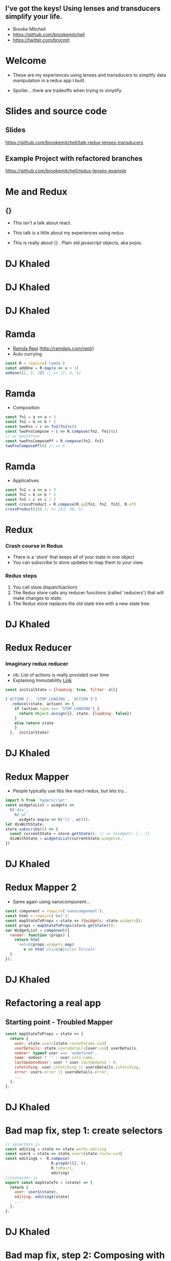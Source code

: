 # #+LaTeX_CLASS_OPTIONS: [bigger]
#+latex_header: \mode<beamer>{\usetheme{metropolis}}
#+latex_header: \usemintedstyle{rainbow_dash}
#+latex_header: \title{I've got the keys! Using lenses and transducers simplify your life.}
#+latex_header: \date{\today}
#+latex_header: \author{Brooke Mitchell}
#+latex_header: \documentclass{beamer}

* 
** I've got the keys! Using lenses and transducers simplify your life.
   - Brooke Mitchell
   - https://github.com/brookemitchell
   - https://twitter.com/brocmit  
* Welcome

  - These are my experiences using lenses and transducers to simplify data manipulation in a redux app I built. 
    
  - Spoiler... there are tradeoffs when trying to simplify.

* Slides and source code
** Slides
   [[https://github.com/brookemitchell/talk-redux-lenses-transducers]]
** Example Project with refactored branches
   https://github.com/brookemitchell/redux-lenses-example
* Me and Redux
** {}

- This isn't a talk about react.

- This talk is a little about my experiences using redux. 

- This is really about {} . Plain old javascript objects, aka pojos.

* DJ Khaled
    #+ATTR_LATEX: width=\textwidth
    [[file:key3.jpg]]

* DJ Khaled
    # #+ATTR_LATEX: width=\textwidth
    [[file:khaled_imgs/keysbook.jpg]]
* DJ Khaled
  #+ATTR_LATEX: width=\textwidth
    [[file:keys_with_picture.jpg]]

* Ramda
- [[http://ramdajs.com/repl/?v=0.22.1][Ramda Repl]] (http://ramdajs.com/repl/)
- Auto currying
#+BEGIN_SRC js 
const R = require('ramda')
const addOne = R.map(x => x + 1)
addone([1, 2, 3]) // => [2, 3, 4]
#+END_SRC
* Ramda
- Composition
#+BEGIN_SRC js 
const fn1 = a => a + 3
const fn2 = b => b * 2
const twoFns = c => fn2(fn1(c))
const twoFnsCompose = c => R.compose(fn2, fn1)(c)
// or pointfree
const twoFnsComposePf = R.compose(fn2, fn1)
twoFnsComposePf(0) // => 6
#+END_SRC
* Ramda
- Applicatives
#+BEGIN_SRC js 
const fn1 = a => a + 3
const fn2 = b => b * 2
const fn3 = c => c / 2
const crossProduct = R.compose(R.ap[fn1, fn2, fn3], R.of)
crossProduct(10) // => [13, 20, 5]
#+END_SRC
* Redux
*** Crash course in Redux
    - There is a 'store' that keeps all of your state in one object 
    - You can subscribe to store updates to map them to your view. 
*** Redux steps
1) You call store.dispatch(action) 
2) The Redux store calls any reducer functions (called 'reducers') that will make changes to state.
3) The Redux store replaces the old state tree with a new state tree.

* DJ Khaled
    #+ATTR_LATEX: width=\textwidth
   [[file:khaled_imgs/1.jpg]]
* Redux Reducer
*** Imaginary redux reducer 
    - nb: List of actions is really provided over time
    - Explaining Immutability [[https://medium.com/@roman01la/explaining-immutability-2aedc221b4c0][Link]]
#+BEGIN_SRC js 
const initialState = {loading: true, filter: all}

['ACTION 1', 'STOP_LOADING', 'ACTION 3']
  .reduce((state, action) => {
    if (action.type === 'STOP_LOADING') {
      return Object.assign({}, state, {loading: false})
    }
    else return state
    }
  },  initialState)
#+END_SRC

* DJ Khaled
    #+ATTR_LATEX: width=\textwidth
    [[file:khaled_imgs/2.png]]
* Redux Mapper
  - People typically use libs like react-redux, but lets try...
#+BEGIN_SRC js 
import h from 'hyperscript'
const widgetsList = widgets => 
  h('div', 
    h('ul', 
      widgets.map(w => h('li', w))));
let divWithState;
store.subscribe(() => {
  const currentState = store.getState(); // => {widgets: [...]}
  divWithState = widgetsList(currentState.widgets);
})
#+END_SRC

* DJ Khaled
    #+ATTR_LATEX: width=\textwidth
    [[file:khaled_imgs/3.png]]
* Redux Mapper 2
  - Same again using nanocomponent...
#+BEGIN_SRC js 
const component = require('nanocomponent');
const html = require('bel');
const mapStateToProps = state => ({widgets: state.widgets});
const props = mapStateToProps(store.getState());
var WidgetList = component({
  render: function (props) {
    return html`
      <ul>${props.widgets.map(
        e => html`<li>${e}</li>`)}</ul>`
  }
});
#+END_SRC

* DJ Khaled
    #+ATTR_LATEX: width=\textwidth
    [[file:khaled_imgs/4.jpg]]
* Refactoring a real app
** Starting point - Troubled Mapper
#+BEGIN_SRC js 
const mapStateToProps = state => {
  return {
    user: state.users[state.routeParams.uid]
    userDetails: state.usersDetails[user.uid] userDetails,
    noUser: typeof user === 'undefined',
    name: noUser ? '' : user.info.name,
    lastUpdatedUser: user ? user.lastUpdated : 0,
    isFetching: user.isFetching || usersDetails.isFetching,
    error: users.error || usersDetails.error,
    ...
  };
};
#+END_SRC
  
* DJ Khaled
    #+ATTR_LATEX: width=\textwidth
    [[file:khaled_imgs/5.jpg]]
* Bad map fix, step 1: create selectors
#+BEGIN_SRC js
// selectors.js
const editing = state => state.works.editing
const user$ = state => state.users[state.route.uid]
const editing$ =  R.compose(
                    R.propOr([], 0),
                    R.toPairs,
                    editing)
//container.js
export const mapStateTo = (state) => {
  return {
    user: user$(state),
    editing: editing$(state)
    ...
  };
};
#+END_SRC

# - We could go further but good enough I say, at least these are easily composable and testable now. We could take this even further and create an uber selector that combines all the selectors. 

* DJ Khaled
    #+ATTR_LATEX: width=\textwidth
    [[file:khaled_imgs/6.jpg]]
* Bad map fix, step 2: Composing with ramda
- Major key: compose selectors.
#+BEGIN_SRC js 
// selectors.js
export const stateToProps$ = R.compose(
  R.zipObj(['user', 'error', 'editing']),
  R.ap([
    user$,
    error$,
    editing$
    ]),
  R.of,
)
//container.js
const mapStateToProps = stateToProps$(store.getState())
  #+END_SRC

* DJ Khaled
    #+ATTR_LATEX: width=\textwidth
    [[file:khaled_imgs/7.jpg]]
* Alternative Step 2: Reselect  
  - https://github.com/react/reselect
#+BEGIN_SRC js
import { createSelector } from 'reselect'
const isFetching = createSelector(
  [ user, userDetails ],
  (user, userDetails) => user.isFetching 
    || usersDetails.isFetching,
)

export const stateToProps$ = createSelector(
  [name$, userDetails$, error$, editing$],
  (name, userDetails, error, editing) => 
    ({name, userDetails, error, editing})
)
#+END_SRC

* DJ Khaled
    #+ATTR_LATEX: width=\textwidth
    [[file:khaled_imgs/8.png]]
* Alternative Step 2.5: Ramda Reselect  
- written by me! [http://npmjs.com/ernusame/ramda-reselect]
#+BEGIN_SRC js
const createSelector = (...fns) => 
  R.compose(
    R.apply(R.memoize(R.last(fns)))),
    R.ap(R.slice(0, -1, fns))
    R.of
  )

#+END_SRC

* Alternative Step 2.5: Ramda Reselect  
- Mapper looks better now.
#+BEGIN_SRC js
export const stateToProps$ = createSelector(
  name$, userDetails$, error$, editing$, 
  (name$, userDetails$, error$, editing$) =>  
    ({name, userDetails, error, editing})
)
#+END_SRC
* DJ Khaled
    #+ATTR_LATEX: width=\textwidth
    [[file:khaled_imgs/9.jpg]]
* Awkward reducer
 - Reducer for the roadworks editing app, 

  - This is the function for setting the new shape of the state called every time an 'action' is dispatched. 

#+BEGIN_SRC js 
export default function works(state = initialState, action) {
  switch (action.type) {
    case WORKS_FETCH_FAILED: {
      return {
        ...state,
        appState: "error",
        error: action.message
      };
    }
#+END_SRC

* Awkward reducer cont...
#+BEGIN_SRC js 
    case SET_TEXT: {
      const oldItem = state.works[
        action.changedEntry.id];
      const newItem = action.changedEntry[
        action.changedEntry.id];

      const mergedEntry = {
        works: {
          ...state.works,
          [action.changedEntry.id]: {
            ...oldItem,
            ...newItem
          }
        }
      };
#+END_SRC
* Awkward reducer cont...
#+BEGIN_SRC js 
      return {
        ...state,
        ...mergedEntry
      };
    }
    default:
      return state;
  }
}
#+END_SRC

* DJ Khaled
    #+ATTR_LATEX: width=\textwidth
    [[file:khaled_imgs/10.jpg]]
* Reducer refactor pt1.
  - I don't really like this.
    -- Separation of concerns RANT - MPJ's Musings - FunFunFunction #47
    https://www.youtube.com/watch?v=0ZNIQOO2sfA
#+BEGIN_SRC js 
function setText (state, action) {...}
export default function works(state = initialState, action) {
    ...
    case SET_TEXT: {
      setText(state, action)
    }
    ...
}
#+END_SRC
* DJ Khaled
    #+ATTR_LATEX: width=\textwidth
    [[file:khaled_imgs/11.jpg]]
* Reducer refactor pt2.
  - What if we could use selectors in reducers. Interchangable.
  - x this won't work. But suggests something bigger.
#+BEGIN_SRC js 
const editTextReducer = createSelector(
  state, editing$, 
  (state, editing) => Object.assign({}, state, {editing})
)

function works(state = initialState, action) {
    case SET_TEXT: 
      return editTextReducer(state)
      // x this doesn't work
      };
    }
}
#+END_SRC
* DJ Khaled
    #+ATTR_LATEX: width=\textwidth
    [[file:khaled_imgs/12.jpg]]
* Reducer refactor pt3. - Lenses!
- Now we can use the lens in both places!
#+BEGIN_SRC js 
// selector
const worksItemLens = R.lensPath(["works", id, key]);
// reducer
function works(state = initialState, action) {
    case SET_TEXT: {
      const { id, key, value } = action
      const worksItemLens = R.lensPath(["works", id, key]);
      return R.set(worksItemLens, value, state);
    }
}
#+END_SRC
* DJ Khaled
    #+ATTR_LATEX: width=\textwidth
    [[file:khaled_imgs/13.jpg]]
* Reducer refactor pt4. - Transducers!
- Didn't end up being useful.
- Check out transducers.js or ramdas transducer function. 
- Cool future use for complex text filters.
#+BEGIN_SRC js 
const t = require("transducers.js")
const xform =  t.compose(
        t.map(function(kv){return [kv[0], kv[1] + 10]}),
        t.map(function(kv){return [kv[0], kv[1] * 9]}),
        t.filter(function(kv){return kv[1] % 2 !== 0}),
       )
t.seq({ one: 1, two: 2, three: 3 }, xform);
// => {one: 99, three: 117}
#+END_SRC

* DJ Khaled
    #+ATTR_LATEX: width=\textwidth
    [[file:khaled_imgs/14.jpg]]
* Major Keys
  - The key is to have every key.
  - Don't play yourself.
  - Stay away from they.
  - Think about refactoring as a spectrum of abstraction. [[https://www.youtube.com/watch?v=mVVNJKv9esE][Cheng Lou - On the Spectrum of Abstraction]]
  - "Build things with knowledge and technique." [[https://www.youtube.com/watch?v=ubaX1Smg6pY&t=4282s][Alan Kay - Is it really "Complex"? Or did we just make it "Complicated"?]]
  - Compose and use basic tools. [[https://www.youtube.com/watch?v=FSbImq-uzFk][MPJ - Coding and Cooking]]

** Outro
  - Let's keep winning.
